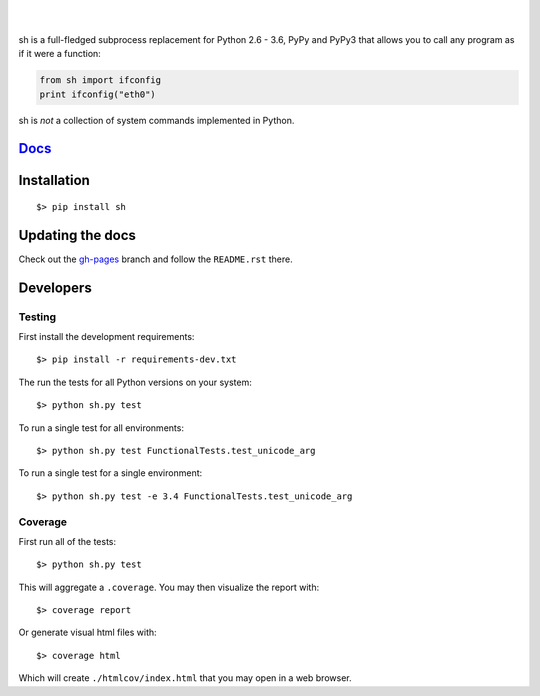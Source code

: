 .. image:: https://raw.githubusercontent.com/amoffat/sh/master/logo-230.png
    :target: https://amoffat.github.com/sh
    :alt: Logo

|

.. image:: https://img.shields.io/pypi/v/sh.svg?style=flat-square
    :target: https://pypi.python.org/pypi/sh
    :alt: Version
.. image:: https://img.shields.io/pypi/pyversions/sh.svg?style=flat-square
    :target: https://pypi.python.org/pypi/sh
    :alt: Python Versions
.. image:: https://img.shields.io/travis/amoffat/sh.svg?style=flat-square
    :target: https://travis-ci.org/amoffat/sh
    :alt: Build Status
.. image:: https://img.shields.io/coveralls/amoffat/sh.svg?style=flat-square
    :target: https://coveralls.io/r/amoffat/sh?branch=master
    :alt: Coverage Status

|

sh is a full-fledged subprocess replacement for Python 2.6 - 3.6, PyPy and PyPy3
that allows you to call any program as if it were a function:

.. code:: python

    from sh import ifconfig
    print ifconfig("eth0")

sh is *not* a collection of system commands implemented in Python.

`Docs <https://amoffat.github.com/sh>`__
========================================

Installation
============

::

    $> pip install sh

Updating the docs
=================

Check out the `gh-pages <https://github.com/amoffat/sh/tree/gh-pages>`_ branch and follow the ``README.rst`` there.

Developers
==========

Testing
-------

First install the development requirements::

    $> pip install -r requirements-dev.txt

The run the tests for all Python versions on your system::

    $> python sh.py test

To run a single test for all environments::

    $> python sh.py test FunctionalTests.test_unicode_arg

To run a single test for a single environment::

    $> python sh.py test -e 3.4 FunctionalTests.test_unicode_arg

Coverage
--------

First run all of the tests::

    $> python sh.py test

This will aggregate a ``.coverage``.  You may then visualize the report with::

    $> coverage report

Or generate visual html files with::

    $> coverage html

Which will create ``./htmlcov/index.html`` that you may open in a web browser.


